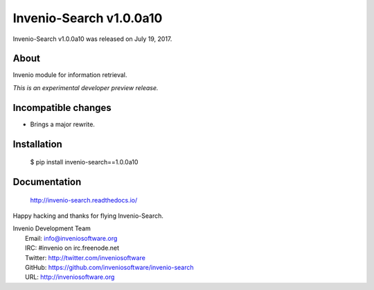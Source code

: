 ==========================
 Invenio-Search v1.0.0a10
==========================

Invenio-Search v1.0.0a10 was released on July 19, 2017.

About
-----

Invenio module for information retrieval.

*This is an experimental developer preview release.*

Incompatible changes
--------------------

- Brings a major rewrite.

Installation
------------

   $ pip install invenio-search==1.0.0a10

Documentation
-------------

   http://invenio-search.readthedocs.io/

Happy hacking and thanks for flying Invenio-Search.

| Invenio Development Team
|   Email: info@inveniosoftware.org
|   IRC: #invenio on irc.freenode.net
|   Twitter: http://twitter.com/inveniosoftware
|   GitHub: https://github.com/inveniosoftware/invenio-search
|   URL: http://inveniosoftware.org
